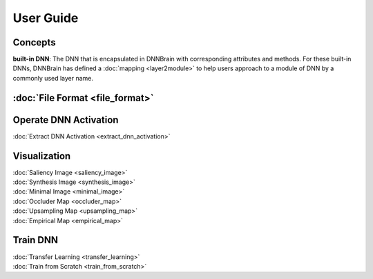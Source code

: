 User Guide
==========

Concepts
--------

**built-in DNN**: The DNN that is encapsulated in DNNBrain with
corresponding attributes and methods. For these built-in DNNs, DNNBrain
has defined a :doc:`mapping <layer2module>` to help users approach to a
module of DNN by a commonly used layer name.

:doc:`File Format <file_format>`
--------------------------------

Operate DNN Activation
----------------------

:doc:`Extract DNN Activation <extract_dnn_activation>`

Visualization
-------------

| :doc:`Saliency Image <saliency_image>`
| :doc:`Synthesis Image <synthesis_image>`
| :doc:`Minimal Image <minimal_image>`
| :doc:`Occluder Map <occluder_map>`
| :doc:`Upsampling Map <upsampling_map>`
| :doc:`Empirical Map <empirical_map>`

Train DNN
---------

| :doc:`Transfer Learning <transfer_learning>`
| :doc:`Train from Scratch <train_from_scratch>`
